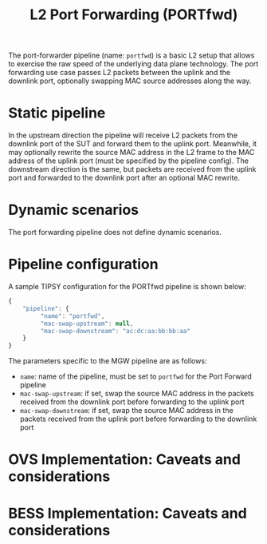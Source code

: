 #+LaTeX_HEADER:\usepackage[margin=2cm]{geometry}
#+LaTeX_HEADER:\usepackage{enumitem}
#+LaTeX_HEADER:\usepackage{tikz}
#+LATEX:\setitemize{noitemsep,topsep=0pt,parsep=0pt,partopsep=0pt}
#+LATEX:\lstdefinelanguage{javascript}{basicstyle=\scriptsize\ttfamily,numbers=left,numberstyle=\scriptsize,stepnumber=1,showstringspaces=false,breaklines=true,frame=lines}
#+OPTIONS: toc:nil ^:nil num:nil

#+TITLE: L2 Port Forwarding (PORTfwd)

The port-forwarder pipeline (name: =portfwd=) is a basic L2 setup that
allows to exercise the raw speed of the underlying data plane
technology. The port forwarding use case passes L2 packets between the
uplink and the downlink port, optionally swapping MAC source addresses
along the way.

* Static pipeline

In the upstream direction the pipeline will receive L2 packets from the
downlink port of the SUT and forward them to the uplink port. Meanwhile, it
may optionally rewrite the source MAC address in the L2 frame to the MAC
address of the uplink port (must be specified by the pipeline config).  The
downstream direction is the same, but packets are received from the uplink
port and forwarded to the downlink port after an optional MAC rewrite.

* Dynamic scenarios

The port forwarding pipeline does not define dynamic scenarios.

* Pipeline configuration

A sample TIPSY configuration for the PORTfwd pipeline is shown below:

#+BEGIN_SRC javascript
{
    "pipeline": {
         "name": "portfwd",
         "mac-swap-upstream": null,
         "mac-swap-downstream": "ac:dc:aa:bb:bb:aa"
    }
}
#+END_SRC

The parameters specific to the MGW pipeline are as follows:

- =name=: name of the pipeline, must be set to =portfwd= for the Port
  Forward pipeline
- =mac-swap-upstream=: if set, swap the source MAC address in the packets
  received from the downlink port before forwarding to the uplink port
- =mac-swap-downstream=: if set, swap the source MAC address in the packets
  received from the uplink port before forwarding to the downlink port

* OVS Implementation: Caveats and considerations

* BESS Implementation: Caveats and considerations


